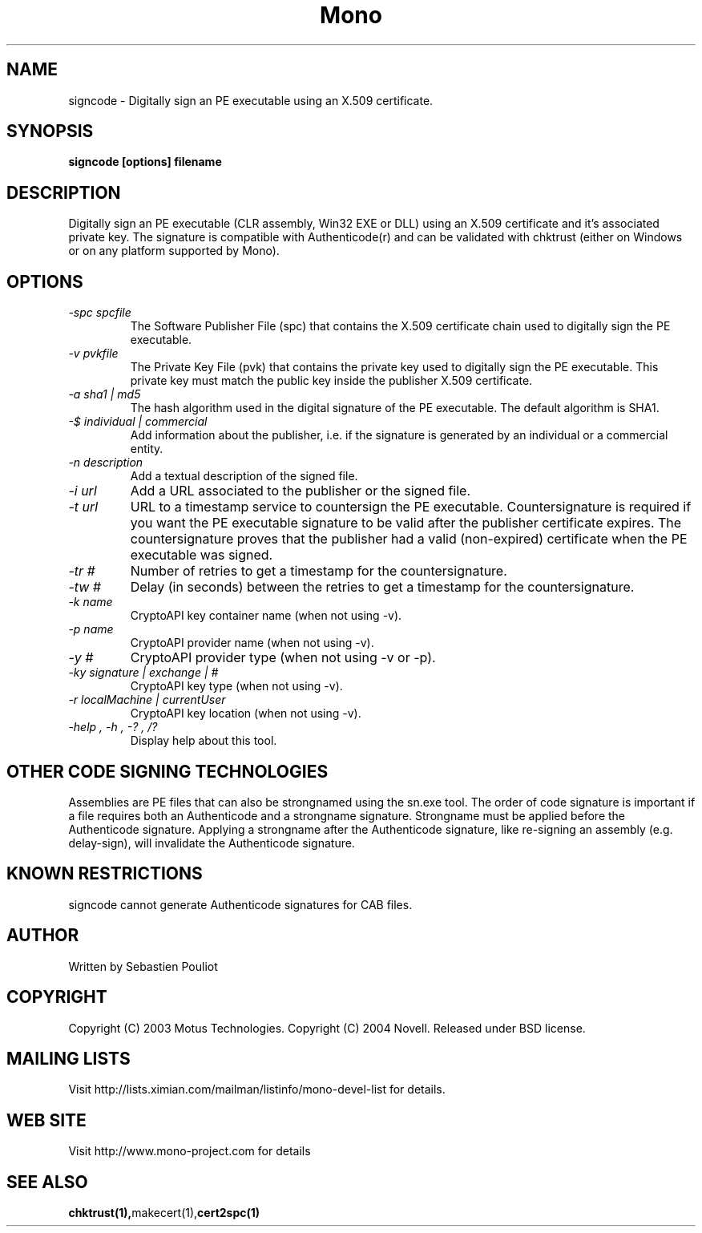 .\" 
.\" signcode manual page.
.\" Copyright 2003 Motus Technologies
.\" Copyright 2004 Novell
.\" Author:
.\"   Sebastien Pouliot (sebastien@ximian.com)
.\"
.TH Mono "signcode"
.SH NAME
signcode \- Digitally sign an PE executable using an X.509 certificate.
.SH SYNOPSIS
.PP
.B signcode [options] filename
.SH DESCRIPTION
Digitally sign an PE executable (CLR assembly, Win32 EXE or DLL) using an 
X.509 certificate and it's associated private key. The signature is compatible
with Authenticode(r) and can be validated with chktrust (either on Windows or
on any platform supported by Mono).
.SH OPTIONS
.TP
.I "-spc spcfile"
The Software Publisher File (spc) that contains the X.509 certificate chain
used to digitally sign the PE executable.
.TP
.I "-v pvkfile"
The Private Key File (pvk) that contains the private key used to digitally 
sign the PE executable. This private key must match the public key inside the
publisher X.509 certificate.
.TP
.I "-a sha1 | md5"
The hash algorithm used in the digital signature of the PE executable. The 
default algorithm is SHA1.
.TP
.I "-$ individual | commercial"
Add information about the publisher, i.e. if the signature is generated by an
individual or a commercial entity.
.TP
.I "-n description"
Add a textual description of the signed file.
.TP
.I "-i url"
Add a URL associated to the publisher or the signed file.
.TP
.I "-t url"
URL to a timestamp service to countersign the PE executable. Countersignature
is required if you want the PE executable signature to be valid after the
publisher certificate expires. The countersignature proves that the publisher
had a valid (non-expired) certificate when the PE executable was signed.
.TP
.I "-tr #"
Number of retries to get a timestamp for the countersignature.
.TP
.I "-tw #"
Delay (in seconds) between the retries to get a timestamp for the countersignature.
.TP
.I "-k name"
CryptoAPI key container name (when not using -v).
.TP
.I "-p name"
CryptoAPI provider name (when not using -v).
.TP
.I "-y #"
CryptoAPI provider type (when not using -v or -p).
.TP
.I "-ky signature | exchange | #"
CryptoAPI key type (when not using -v).
.TP
.I "-r localMachine | currentUser"
CryptoAPI key location (when not using -v).
.TP
.I "-help", "-h", "-?", "/?"
Display help about this tool.
.SH OTHER CODE SIGNING TECHNOLOGIES
Assemblies are PE files that can also be strongnamed using the sn.exe tool. The 
order of code signature is important if a file requires both an Authenticode 
and a strongname signature. Strongname must be applied before the Authenticode 
signature. Applying a strongname after the Authenticode signature, like 
re-signing an assembly (e.g. delay-sign), will invalidate the Authenticode 
signature.
.SH KNOWN RESTRICTIONS
signcode cannot generate Authenticode signatures for CAB files.
.SH AUTHOR
Written by Sebastien Pouliot
.SH COPYRIGHT
Copyright (C) 2003 Motus Technologies. 
Copyright (C) 2004 Novell.
Released under BSD license.
.SH MAILING LISTS
Visit http://lists.ximian.com/mailman/listinfo/mono-devel-list for details.
.SH WEB SITE
Visit http://www.mono-project.com for details
.SH SEE ALSO
.BR chktrust(1), makecert(1), cert2spc(1)
